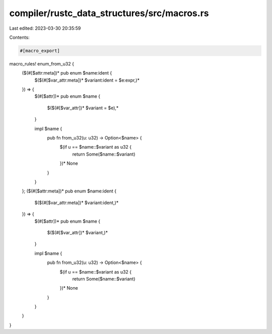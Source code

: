 compiler/rustc_data_structures/src/macros.rs
============================================

Last edited: 2023-03-30 20:35:59

Contents:

.. code-block:: rs

    #[macro_export]
macro_rules! enum_from_u32 {
    ($(#[$attr:meta])* pub enum $name:ident {
        $($(#[$var_attr:meta])* $variant:ident = $e:expr,)*
    }) => {
        $(#[$attr])*
        pub enum $name {
            $($(#[$var_attr])* $variant = $e),*
        }

        impl $name {
            pub fn from_u32(u: u32) -> Option<$name> {
                $(if u == $name::$variant as u32 {
                    return Some($name::$variant)
                })*
                None
            }
        }
    };
    ($(#[$attr:meta])* pub enum $name:ident {
        $($(#[$var_attr:meta])* $variant:ident,)*
    }) => {
        $(#[$attr])*
        pub enum $name {
            $($(#[$var_attr])* $variant,)*
        }

        impl $name {
            pub fn from_u32(u: u32) -> Option<$name> {
                $(if u == $name::$variant as u32 {
                    return Some($name::$variant)
                })*
                None
            }
        }
    }
}


